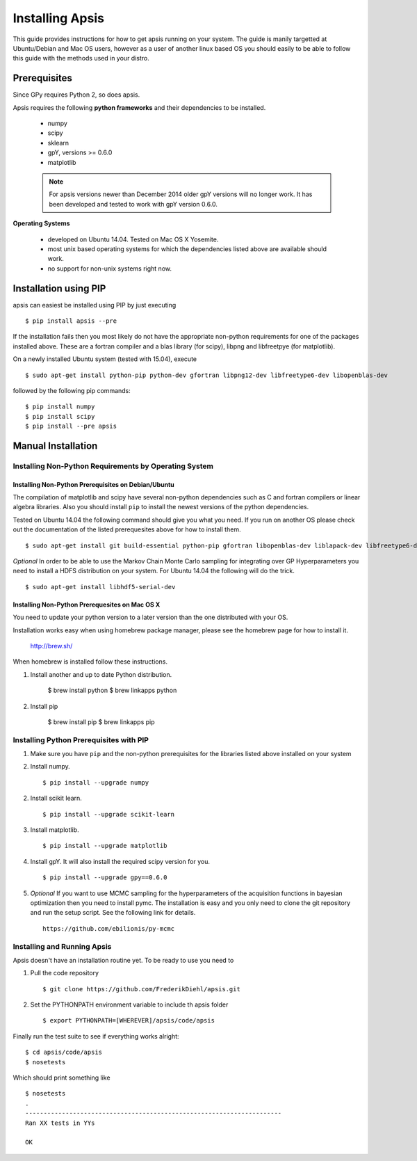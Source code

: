Installing Apsis 
****************

This guide provides instructions for how to get apsis running on your system. The guide is manily targetted at Ubuntu/Debian and Mac OS users, however as a user of another linux based OS you should easily to be able to follow this guide with the methods used in your distro.


Prerequisites
=============
Since GPy requires Python 2, so does apsis.

Apsis requires the following **python frameworks** and their dependencies to be installed.

    * numpy

    * scipy
    
    * sklearn
    
    * gpY, versions >= 0.6.0
    
    * matplotlib
    
    .. note:: 

        For apsis versions newer than December 2014 older gpY versions will no longer work. It has been developed and tested to work with gpY version 0.6.0.


**Operating Systems**

    * developed on Ubuntu 14.04. Tested on Mac OS X Yosemite.
    * most unix based operating systems for which the dependencies listed above are available should work.
    
    * no support for non-unix systems right now.
 
Installation using PIP
======================

apsis can easiest be installed using PIP by just executing ::

    $ pip install apsis --pre

If the installation fails then you most likely do not have the appropriate non-python requirements for one of the packages installed above. These are a fortran compiler and a blas library (for scipy), libpng and libfreetpye (for matplotlib).

On a newly installed Ubuntu system (tested with 15.04), execute ::

    $ sudo apt-get install python-pip python-dev gfortran libpng12-dev libfreetype6-dev libopenblas-dev

followed by the following pip commands: ::
    
    $ pip install numpy
    $ pip install scipy
    $ pip install --pre apsis
 

Manual Installation
===================

Installing Non-Python Requirements by Operating System
------------------------------------------------------
    
Installing Non-Python Prerequisites on Debian/Ubuntu
^^^^^^^^^^^^^^^^^^^^^^^^^^^^^^^^^^^^^^^^^^^^^^^^^^^^


The compilation of matplotlib and scipy have several non-python dependencies such as C and fortran compilers or linear algebra libraries. Also you should install ``pip`` to install the newest versions of the python dependencies.

Tested on Ubuntu 14.04 the following command should give you what you need. If you run on another OS please check out the documentation of the listed prerequesites above for how to install them. ::

    $ sudo apt-get install git build-essential python-pip gfortran libopenblas-dev liblapack-dev libfreetype6-dev libpng12-dev python-dev
    
*Optional* In order to be able to use the Markov Chain Monte Carlo sampling for integrating over GP Hyperparameters you need to install a HDFS distribution on your system. For Ubuntu 14.04 the 
following will do the trick. ::

    $ sudo apt-get install libhdf5-serial-dev

    
Installing Non-Python Prerequesites on Mac OS X
^^^^^^^^^^^^^^^^^^^^^^^^^^^^^^^^^^^^^^^^^^^^^^^^^^^^

You need to update your python version to a later version than the one distributed with your OS.

Installation works easy when using homebrew package manager, please see the homebrew page for how to install it.  

  http://brew.sh/

When homebrew is installed follow these instructions.
  
1. Install another and up to date Python distribution.

    $ brew install python
    $ brew linkapps python
    
2. Install pip

    $ brew install pip
    $ brew linkapps pip
        
    
Installing Python Prerequisites with PIP
------------------------------------------------------

1. Make sure you have ``pip`` and the non-python prerequisites for the libraries listed above installed on your system

2. Install numpy. ::

    $ pip install --upgrade numpy

2. Install scikit learn. ::

    $ pip install --upgrade scikit-learn

3. Install matplotlib. ::
    
    $ pip install --upgrade matplotlib

4. Install gpY. It will also install the required scipy version for you. ::

    $ pip install --upgrade gpy==0.6.0
    
5. *Optional* If you want to use MCMC sampling for the hyperparameters of the acquisition functions in bayesian optimization then you need to install pymc. The installation is easy and you only need to clone the git repository and run the setup script. See the following link for details. ::

    https://github.com/ebilionis/py-mcmc

Installing and Running Apsis
-----------------------------

Apsis doesn't have an installation routine yet. To be ready to use you need to

1. Pull the code repository ::

    $ git clone https://github.com/FrederikDiehl/apsis.git
    
2. Set the PYTHONPATH environment variable to include th apsis folder ::

    $ export PYTHONPATH=[WHEREVER]/apsis/code/apsis

Finally run the test suite to see if everything works alright::

    $ cd apsis/code/apsis
    $ nosetests

Which should print something like ::

    $ nosetests
    .
    ----------------------------------------------------------------------
    Ran XX tests in YYs
    
    OK